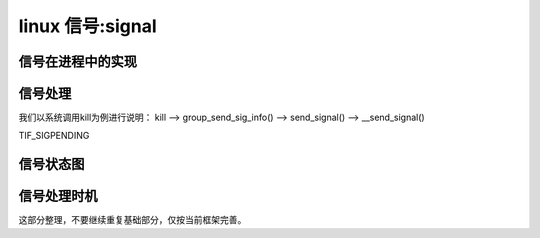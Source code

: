 linux 信号:signal
--------------------------

信号在进程中的实现
^^^^^^^^^^^^^^^^
.. code-block:: c
   :caption: 信号在进程中的表示
   :emphasize-lines: 4,5
   :linenos:
   
	struct task_struct {
	......
		/* Signal handlers: */
		struct signal_struct		*signal;
		struct sighand_struct __rcu		*sighand;
		sigset_t			blocked;
		sigset_t			real_blocked;
		/* Restored if set_restore_sigmask() was used: */
		sigset_t			saved_sigmask;
		struct sigpending		pending;
		unsigned long			sas_ss_sp;
		size_t				sas_ss_size;
		unsigned int			sas_ss_flags;

		struct callback_head		*task_works;
	.....
	}


信号处理
^^^^^^^^^
我们以系统调用kill为例进行说明：
kill --> group_send_sig_info() --> send_signal() --> __send_signal()


TIF_SIGPENDING

信号状态图
^^^^^^^^^


信号处理时机
^^^^^^^^^^^^


这部分整理，不要继续重复基础部分，仅按当前框架完善。

